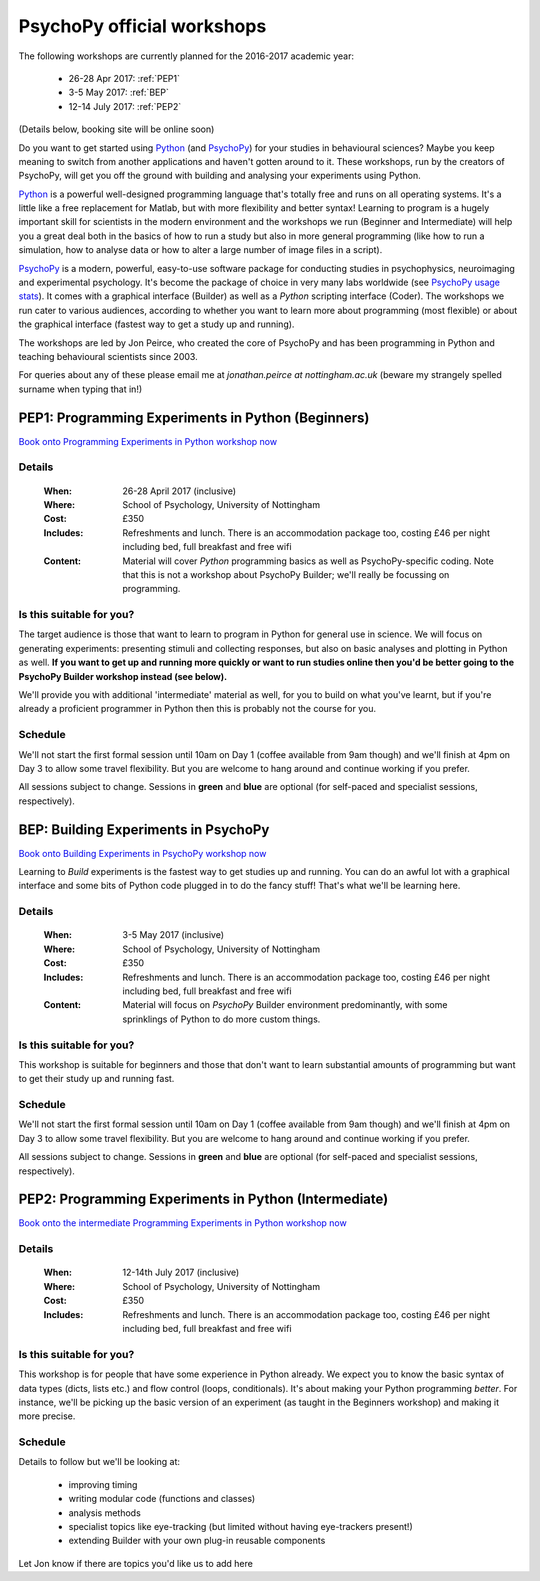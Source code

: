 .. _officialWorkshops:

PsychoPy official workshops
===============================

The following workshops are currently planned for the 2016-2017 academic year:

 - 26-28 Apr 2017: :ref:`PEP1`
 - 3-5 May 2017: :ref:`BEP`
 - 12-14 July 2017: :ref:`PEP2`

(Details below, booking site will be online soon)

Do you want to get started using Python_ (and PsychoPy_) for your studies in behavioural sciences? Maybe you keep meaning to switch from another applications and haven't gotten around to it. These workshops, run by the creators of PsychoPy, will get you off the ground with building and analysing your experiments using Python.

.. image:: jumpAnimate.gif
   :width: 100 %

`Python`_ is a powerful well-designed programming language that's totally free and runs on all operating systems. It's a little like a free replacement for Matlab, but with more flexibility and better syntax! Learning to program is a hugely important skill for scientists in the modern environment and the workshops we run (Beginner and Intermediate) will help you a great deal both in the basics of how to run a study but also in more general programming (like how to run a simulation, how to analyse data or how to alter a large number of image files in a script).

`PsychoPy`_ is a modern, powerful, easy-to-use software package for conducting studies in psychophysics, neuroimaging and experimental psychology. It's become the package of choice in very many labs worldwide (see `PsychoPy usage stats <http://www.psychopy.org/usage.php>`_). It comes with a graphical interface (Builder) as well as a `Python` scripting interface (Coder). The workshops we run cater to various audiences, according to whether you want to learn more about programming (most flexible) or about the graphical interface (fastest way to get a study up and running).

The workshops are led by Jon Peirce, who created the core of PsychoPy and has been programming in Python and teaching behavioural scientists since 2003.


For queries about any of these please email me at `jonathan.peirce at nottingham.ac.uk` (beware my strangely spelled surname when typing that in!)

.. _PEP1:

PEP1: Programming Experiments in Python (Beginners)
---------------------------------------------------------

`Book onto Programming Experiments in Python workshop now <http://store.nottingham.ac.uk/conferences-and-events/conferences/schools-and-departments/psychology/pep-programming-experiments-in-python-beginners>`_

Details
~~~~~~~~~~~~

    :When: 26-28 April 2017 (inclusive)
    :Where: School of Psychology, University of Nottingham
    :Cost: £350
    :Includes: Refreshments and lunch. There is an accommodation package too, costing £46 per night including bed, full breakfast and free wifi
    :Content:
        Material will cover *Python* programming basics as well as PsychoPy-specific coding. Note that this is not a workshop about PsychoPy Builder; we'll really be focussing on programming.

Is this suitable for you?
~~~~~~~~~~~~~~~~~~~~~~~~~~~~~~

The target audience is those that want to learn to program in Python for general use in science. We will focus on generating experiments: presenting stimuli and collecting responses, but also on basic analyses and plotting in Python as well. **If you want to get up and running more quickly or want to run studies online then you'd be better going to the PsychoPy Builder workshop instead (see below).**

We'll provide you with additional 'intermediate' material as well, for you to build on what you've learnt, but if you're already a proficient programmer in Python then this is probably not the course for you.

Schedule
~~~~~~~~~~~~~~~~~~~~~~~~~~~~~~

We'll not start the first formal session until 10am on Day 1 (coffee available from 9am though) and we'll finish at 4pm on Day 3 to allow some travel flexibility. But you are welcome to hang around and continue working if you prefer.

All sessions subject to change. Sessions in **green** and **blue** are optional (for self-paced and specialist sessions, respectively).

.. image:: schedulePEP1.png
   :scale: 70 %
   :align: center

.. _BEP:

BEP: Building Experiments in PsychoPy
---------------------------------------------------------

`Book onto Building Experiments in PsychoPy workshop now <http://store.nottingham.ac.uk/conferences-and-events/conferences/schools-and-departments/psychology/bep-building-experiments-in-psychopy>`_

Learning to *Build* experiments is the fastest way to get studies up and running. You can do an awful lot with a graphical interface and some bits of Python code plugged in to do the fancy stuff! That's what we'll be learning here.

Details
~~~~~~~~~~~~

    :When: 3-5 May 2017 (inclusive)
    :Where: School of Psychology, University of Nottingham
    :Cost: £350
    :Includes: Refreshments and lunch. There is an accommodation package too, costing £46 per night including bed, full breakfast and free wifi
    :Content:
        Material will focus on *PsychoPy* Builder environment predominantly, with some sprinklings of Python to do more custom things.

Is this suitable for you?
~~~~~~~~~~~~~~~~~~~~~~~~~~~~~~

This workshop is suitable for beginners and those that don't want to learn substantial amounts of programming but want to get their study up and running fast.

Schedule
~~~~~~~~~~~~~~~~~~~~~~~~~~~~~~

We'll not start the first formal session until 10am on Day 1 (coffee available from 9am though) and we'll finish at 4pm on Day 3 to allow some travel flexibility. But you are welcome to hang around and continue working if you prefer.

All sessions subject to change. Sessions in **green** and **blue** are optional (for self-paced and specialist sessions, respectively).

.. image:: scheduleBEP.png
   :scale: 70 %
   :align: center

.. _PEP2:

PEP2: Programming Experiments in Python (Intermediate)
---------------------------------------------------------

`Book onto the intermediate Programming Experiments in Python workshop now <http://store.nottingham.ac.uk/conferences-and-events/conferences/schools-and-departments/psychology/pep2-programming-experiments-in-python-intermediates>`_

Details
~~~~~~~~~~~~

    :When: 12-14th July 2017 (inclusive)
    :Where: School of Psychology, University of Nottingham
    :Cost: £350
    :Includes: Refreshments and lunch. There is an accommodation package too, costing £46 per night including bed, full breakfast and free wifi

Is this suitable for you?
~~~~~~~~~~~~~~~~~~~~~~~~~~~~~~

This workshop is for people that have some experience in Python already. We expect you to know the basic syntax of data types (dicts, lists etc.) and flow control (loops, conditionals). It's about making your Python programming *better*. For instance, we'll be picking up the basic version of an experiment (as taught in the Beginners workshop) and making it more precise.

Schedule
~~~~~~~~~~~~~

Details to follow but we'll be looking at:

  - improving timing
  - writing modular code (functions and classes)
  - analysis methods
  - specialist topics like eye-tracking (but limited without having eye-trackers present!)
  - extending Builder with your own plug-in reusable components

Let Jon know if there are topics you'd like us to add here


.. _Python: http://www.python.org/
.. _PsychoPy: http://www.psychopy.org/
